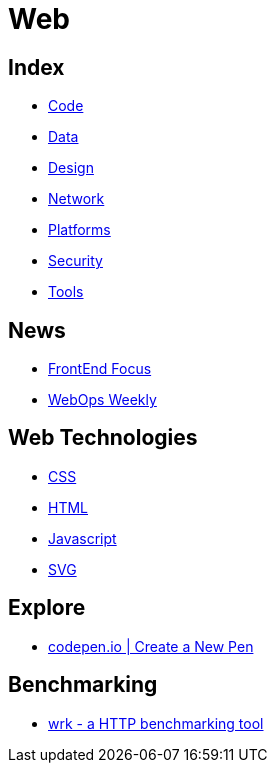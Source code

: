 = Web

== Index

- link:../code/index.adoc[Code]
- link:../data/index.adoc[Data]
- link:../design/index.adoc[Design]
- link:../network/index.adoc[Network]
- link:../platforms/index.adoc[Platforms]
- link:../security/index.adoc[Security]
- link:../tools/index.adoc[Tools]

== News

- link:http://frontendfocus.co/issues[FrontEnd Focus]
- link:https://webopsweekly.com/issues[WebOps Weekly]

== Web Technologies

- link:css.adoc[CSS]
- link:html.adoc[HTML]
- link:javascript.adoc[Javascript]
- link:svg.adoc[SVG]

== Explore

- link:https://codepen.io/pen/[codepen.io | Create a New Pen]

== Benchmarking

- https://github.com/wg/wrk[wrk - a HTTP benchmarking tool]
